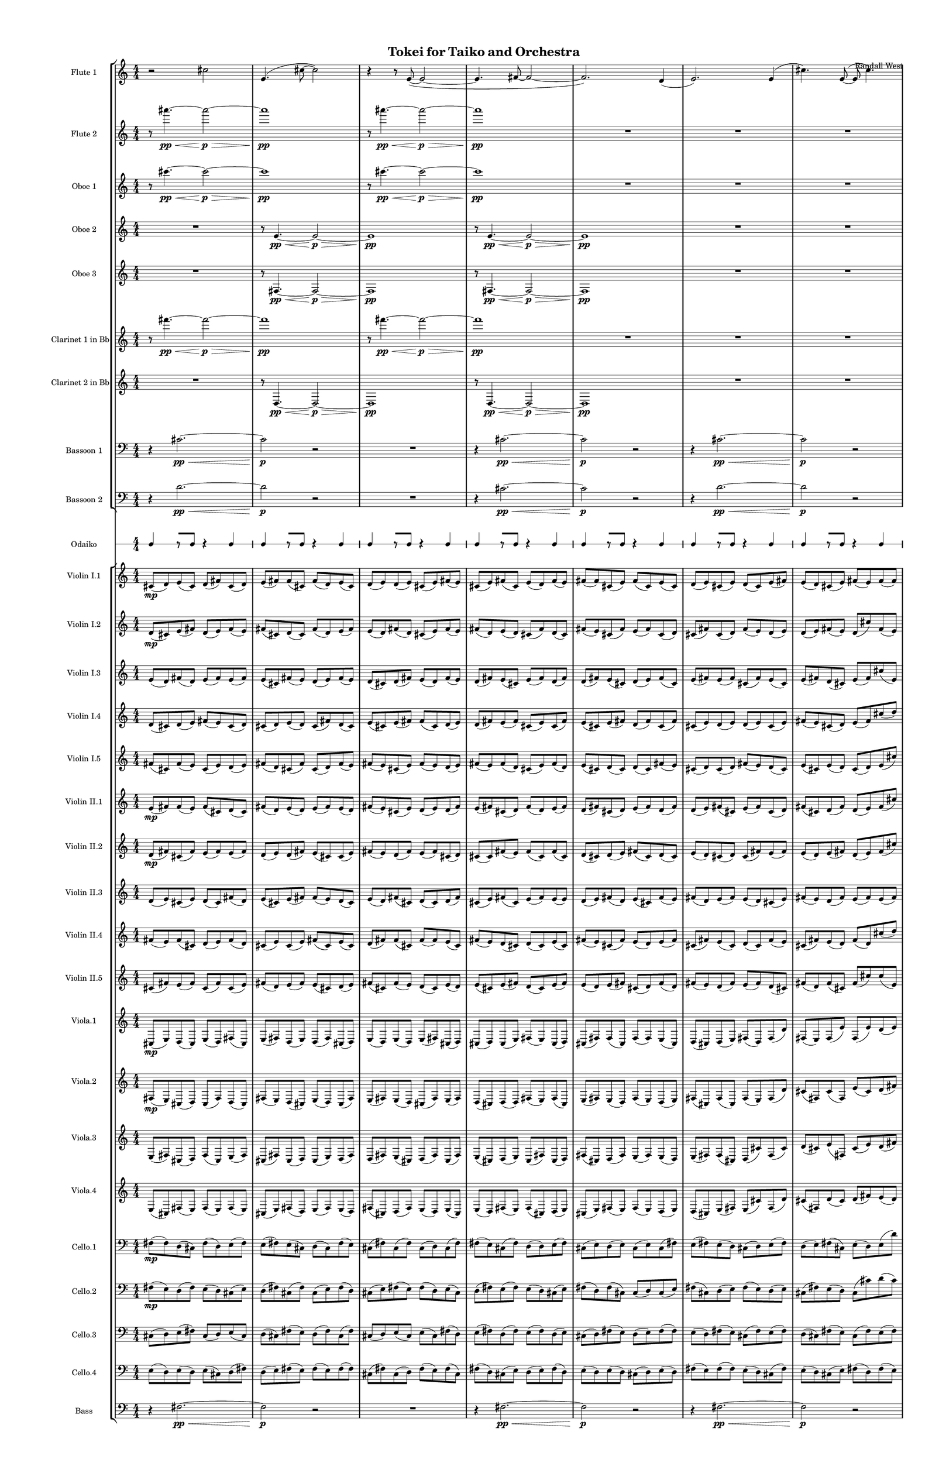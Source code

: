 % 2015-02-06 19:35

\version "2.18.2"
\language "english"

#(set-global-staff-size 12)

\header {
	composer = \markup { Randall West }
	title = \markup { Tokei for Taiko and Orchestra }
}

\layout {
	\context {
		\Staff \RemoveEmptyStaves
		\override VerticalAxisGroup #'remove-first = ##t
	}
	\context {
		\RhythmicStaff \RemoveEmptyStaves
		\override VerticalAxisGroup #'remove-first = ##t
	}
}

\paper {
	bottom-margin = 0.5\in
	left-margin = 0.75\in
	paper-height = 17\in
	paper-width = 11\in
	right-margin = 0.5\in
	system-separator-markup = \slashSeparator
	system-system-spacing = #'((basic-distance . 0) (minimum-distance . 0) (padding . 20) (stretchability . 0))
	top-margin = 0.5\in
}

\score {
	\context Score = "kairos-material" \with {
		\override StaffGrouper #'staff-staff-spacing = #'((basic-distance . 0) (minimum-distance . 0) (padding . 8) (stretchability . 0))
		\override StaffSymbol #'thickness = #0.5
		\override VerticalAxisGroup #'staff-staff-spacing = #'((basic-distance . 0) (minimum-distance . 0) (padding . 8) (stretchability . 0))
		markFormatter = #format-mark-box-numbers
	} <<
		\context StaffGroup = "winds" <<
			\context Staff = "flute1" {
				\set Staff.instrumentName = \markup { Flute 1 }
				\set Staff.shortInstrumentName = \markup { Fl.1 }
				\context Staff {#(set-accidental-style 'modern)}
				\numericTimeSignature
				r2
				cs''2
				e'4. (
				cs''8 ~
				cs''2 )
				r4
				r8
				e'8 ~ (
				e'2 ~
				e'4.
				fs'8 ~
				fs'2 ~
				fs'2. )
				d'4 (
				e'2. )
				e'4 (
				cs''4. )
				e'8 ~ (
				e'8
				cs''4. )
				fs'4 (
				cs''8
				d''8
				e'4 )
				e'4
				\context Staff {#(set-accidental-style 'modern)}
				R1
				R1
				R1
				R1
				R1
				R1
				R1
				R1
				\context Staff {#(set-accidental-style 'modern)}
				R1
				R1
				R1
				R1
				R1
				R1
				R1
				R1
			}
			\context Staff = "flute2" {
				\set Staff.instrumentName = \markup { Flute 2 }
				\set Staff.shortInstrumentName = \markup { Fl.2 }
				\context Staff {#(set-accidental-style 'modern)}
				\numericTimeSignature
				r8
				as'''4. \pp ~ \<
				as'''2 \p ~ \>
				as'''1 \pp
				r8
				as'''4. \pp ~ \<
				as'''2 \p ~ \>
				as'''1 \pp
				R1
				R1
				R1
				R1
				\context Staff {#(set-accidental-style 'modern)}
				R1
				R1
				R1
				R1
				R1
				R1
				R1
				R1
				\context Staff {#(set-accidental-style 'modern)}
				R1
				R1
				R1
				R1
				R1
				R1
				R1
				R1
			}
			\context Staff = "oboe1" {
				\set Staff.instrumentName = \markup { Oboe 1 }
				\set Staff.shortInstrumentName = \markup { Ob.1 }
				\context Staff {#(set-accidental-style 'modern)}
				\numericTimeSignature
				r8
				cs'''4. \pp ~ \<
				cs'''2 \p ~ \>
				cs'''1 \pp
				r8
				cs'''4. \pp ~ \<
				cs'''2 \p ~ \>
				cs'''1 \pp
				R1
				R1
				R1
				R1
				\context Staff {#(set-accidental-style 'modern)}
				R1
				R1
				R1
				R1
				R1
				R1
				R1
				R1
				\context Staff {#(set-accidental-style 'modern)}
				R1
				R1
				R1
				R1
				R1
				R1
				R1
				R1
			}
			\context Staff = "oboe2" {
				\set Staff.instrumentName = \markup { Oboe 2 }
				\set Staff.shortInstrumentName = \markup { Ob.2 }
				\context Staff {#(set-accidental-style 'modern)}
				\numericTimeSignature
				R1
				r8
				e'4. \pp ~ \<
				e'2 \p ~ \>
				e'1 \pp
				r8
				e'4. \pp ~ \<
				e'2 \p ~ \>
				e'1 \pp
				R1
				R1
				R1
				\context Staff {#(set-accidental-style 'modern)}
				R1
				R1
				R1
				R1
				R1
				R1
				R1
				R1
				\context Staff {#(set-accidental-style 'modern)}
				R1
				R1
				R1
				R1
				R1
				R1
				R1
				R1
			}
			\context Staff = "oboe3" {
				\set Staff.instrumentName = \markup { Oboe 3 }
				\set Staff.shortInstrumentName = \markup { Ob.3 }
				\context Staff {#(set-accidental-style 'modern)}
				\numericTimeSignature
				R1
				r8
				fs4. \pp ~ \<
				fs2 \p ~ \>
				fs1 \pp
				r8
				fs4. \pp ~ \<
				fs2 \p ~ \>
				fs1 \pp
				R1
				R1
				R1
				\context Staff {#(set-accidental-style 'modern)}
				R1
				R1
				R1
				R1
				R1
				R1
				R1
				R1
				\context Staff {#(set-accidental-style 'modern)}
				R1
				R1
				R1
				R1
				R1
				R1
				R1
				R1
			}
			\context Staff = "clarinet1" {
				\set Staff.instrumentName = \markup { Clarinet 1 in Bb }
				\set Staff.shortInstrumentName = \markup { Cl.1 }
				\context Staff {#(set-accidental-style 'modern)}
				\numericTimeSignature
				r8
				fs'''4. \pp ~ \<
				fs'''2 \p ~ \>
				fs'''1 \pp
				r8
				fs'''4. \pp ~ \<
				fs'''2 \p ~ \>
				fs'''1 \pp
				R1
				R1
				R1
				R1
				\context Staff {#(set-accidental-style 'modern)}
				R1
				R1
				R1
				R1
				R1
				R1
				R1
				R1
				\context Staff {#(set-accidental-style 'modern)}
				R1
				R1
				R1
				R1
				R1
				R1
				R1
				R1
			}
			\context Staff = "clarinet2" {
				\set Staff.instrumentName = \markup { Clarinet 2 in Bb }
				\set Staff.shortInstrumentName = \markup { Cl.2 }
				\context Staff {#(set-accidental-style 'modern)}
				\numericTimeSignature
				R1
				r8
				d4. \pp ~ \<
				d2 \p ~ \>
				d1 \pp
				r8
				d4. \pp ~ \<
				d2 \p ~ \>
				d1 \pp
				R1
				R1
				R1
				\context Staff {#(set-accidental-style 'modern)}
				R1
				R1
				R1
				R1
				R1
				R1
				R1
				R1
				\context Staff {#(set-accidental-style 'modern)}
				R1
				R1
				R1
				R1
				R1
				R1
				R1
				R1
			}
			\context Staff = "bassoon1" {
				\clef "bass"
				\set Staff.instrumentName = \markup { Bassoon 1 }
				\set Staff.shortInstrumentName = \markup { Bsn.1 }
				\context Staff {#(set-accidental-style 'modern)}
				\numericTimeSignature
				r4
				cs'2. \pp ~ \<
				cs'2 \p
				r2
				R1
				r4
				cs'2. \pp ~ \<
				cs'2 \p
				r2
				r4
				cs'2. \pp ~ \<
				cs'2 \p
				r2
				R1
				\context Staff {#(set-accidental-style 'modern)}
				R1
				R1
				R1
				R1
				R1
				R1
				R1
				R1
				\context Staff {#(set-accidental-style 'modern)}
				R1
				R1
				R1
				R1
				R1
				R1
				R1
				R1
			}
			\context Staff = "bassoon2" {
				\clef "bass"
				\set Staff.instrumentName = \markup { Bassoon 2 }
				\set Staff.shortInstrumentName = \markup { Bsn.2 }
				\context Staff {#(set-accidental-style 'modern)}
				\numericTimeSignature
				r4
				d'2. \pp ~ \<
				d'2 \p
				r2
				R1
				r4
				cs'2. \pp ~ \<
				cs'2 \p
				r2
				r4
				d'2. \pp ~ \<
				d'2 \p
				r2
				R1
				\context Staff {#(set-accidental-style 'modern)}
				R1
				R1
				R1
				R1
				R1
				R1
				R1
				R1
				\context Staff {#(set-accidental-style 'modern)}
				R1
				R1
				R1
				R1
				R1
				R1
				R1
				R1
			}
		>>
		\context StaffGroup = "brass" <<
			\context Staff = "horn1" {
				\set Staff.instrumentName = \markup { Horn in F 1 }
				\set Staff.shortInstrumentName = \markup { Hn.1 }
				\context Staff {#(set-accidental-style 'modern)}
				\numericTimeSignature
				R1
				R1
				R1
				R1
				R1
				R1
				R1
				R1
				\context Staff {#(set-accidental-style 'modern)}
				R1
				R1
				R1
				R1
				R1
				R1
				R1
				R1
				\context Staff {#(set-accidental-style 'modern)}
				R1
				R1
				R1
				R1
				R1
				R1
				R1
				R1
			}
			\context Staff = "horn2" {
				\set Staff.instrumentName = \markup { Horn in F 2 }
				\set Staff.shortInstrumentName = \markup { Hn.2 }
				\context Staff {#(set-accidental-style 'modern)}
				\numericTimeSignature
				R1
				R1
				R1
				R1
				R1
				R1
				R1
				R1
				\context Staff {#(set-accidental-style 'modern)}
				R1
				R1
				R1
				R1
				R1
				R1
				R1
				R1
				\context Staff {#(set-accidental-style 'modern)}
				R1
				R1
				R1
				R1
				R1
				R1
				R1
				R1
			}
			\context Staff = "horn3" {
				\set Staff.instrumentName = \markup { Horn in F 3 }
				\set Staff.shortInstrumentName = \markup { Hn.3 }
				\context Staff {#(set-accidental-style 'modern)}
				\numericTimeSignature
				R1
				R1
				R1
				R1
				R1
				R1
				R1
				R1
				\context Staff {#(set-accidental-style 'modern)}
				R1
				R1
				R1
				R1
				R1
				R1
				R1
				R1
				\context Staff {#(set-accidental-style 'modern)}
				R1
				R1
				R1
				R1
				R1
				R1
				R1
				R1
			}
			\context Staff = "horn4" {
				\set Staff.instrumentName = \markup { Horn in F 4 }
				\set Staff.shortInstrumentName = \markup { Hn.4 }
				\context Staff {#(set-accidental-style 'modern)}
				\numericTimeSignature
				R1
				R1
				R1
				R1
				R1
				R1
				R1
				R1
				\context Staff {#(set-accidental-style 'modern)}
				R1
				R1
				R1
				R1
				R1
				R1
				R1
				R1
				\context Staff {#(set-accidental-style 'modern)}
				R1
				R1
				R1
				R1
				R1
				R1
				R1
				R1
			}
			\context Staff = "trumpet1" {
				\set Staff.instrumentName = \markup { Trumpet in C 1 }
				\set Staff.shortInstrumentName = \markup { Tpt.1 }
				\context Staff {#(set-accidental-style 'modern)}
				\numericTimeSignature
				R1
				R1
				R1
				R1
				R1
				R1
				R1
				R1
				\context Staff {#(set-accidental-style 'modern)}
				R1
				R1
				R1
				R1
				R1
				R1
				R1
				R1
				\context Staff {#(set-accidental-style 'modern)}
				R1
				R1
				R1
				R1
				R1
				R1
				R1
				R1
			}
			\context Staff = "trumpet2" {
				\set Staff.instrumentName = \markup { Trumpet in C 2 }
				\set Staff.shortInstrumentName = \markup { Tpt.2 }
				\context Staff {#(set-accidental-style 'modern)}
				\numericTimeSignature
				R1
				R1
				R1
				R1
				R1
				R1
				R1
				R1
				\context Staff {#(set-accidental-style 'modern)}
				R1
				R1
				R1
				R1
				R1
				R1
				R1
				R1
				\context Staff {#(set-accidental-style 'modern)}
				R1
				R1
				R1
				R1
				R1
				R1
				R1
				R1
			}
			\context Staff = "trombone1" {
				\clef "bass"
				\set Staff.instrumentName = \markup { Tenor Trombone 1 }
				\set Staff.shortInstrumentName = \markup { Tbn.1 }
				\context Staff {#(set-accidental-style 'modern)}
				\numericTimeSignature
				R1
				R1
				R1
				R1
				R1
				R1
				R1
				R1
				\context Staff {#(set-accidental-style 'modern)}
				R1
				R1
				R1
				R1
				R1
				R1
				R1
				R1
				\context Staff {#(set-accidental-style 'modern)}
				R1
				R1
				R1
				R1
				R1
				R1
				R1
				R1
			}
			\context Staff = "trombone2" {
				\clef "bass"
				\set Staff.instrumentName = \markup { Tenor Trombone 2 }
				\set Staff.shortInstrumentName = \markup { Tbn.2 }
				\context Staff {#(set-accidental-style 'modern)}
				\numericTimeSignature
				R1
				R1
				R1
				R1
				R1
				R1
				R1
				R1
				\context Staff {#(set-accidental-style 'modern)}
				R1
				R1
				R1
				R1
				R1
				R1
				R1
				R1
				\context Staff {#(set-accidental-style 'modern)}
				R1
				R1
				R1
				R1
				R1
				R1
				R1
				R1
			}
			\context Staff = "tuba" {
				\clef "bass"
				\set Staff.instrumentName = \markup { Tuba }
				\set Staff.shortInstrumentName = \markup { Tba }
				\context Staff {#(set-accidental-style 'modern)}
				\numericTimeSignature
				R1
				R1
				R1
				R1
				R1
				R1
				R1
				R1
				\context Staff {#(set-accidental-style 'modern)}
				R1
				R1
				R1
				R1
				R1
				R1
				R1
				R1
				\context Staff {#(set-accidental-style 'modern)}
				R1
				R1
				R1
				R1
				R1
				R1
				R1
				R1
			}
		>>
		\context StaffGroup = "perc" <<
			\context Staff = "crotales" {
				\set Staff.instrumentName = \markup { Crotales }
				\set Staff.shortInstrumentName = \markup { Cro. }
				\context Staff {#(set-accidental-style 'modern)}
				\numericTimeSignature
				R1
				R1
				R1
				R1
				R1
				R1
				R1
				R1
				\context Staff {#(set-accidental-style 'modern)}
				R1
				R1
				R1
				R1
				R1
				R1
				R1
				R1
				\context Staff {#(set-accidental-style 'modern)}
				R1
				R1
				R1
				R1
				R1
				R1
				R1
				R1
			}
			\context RhythmicStaff = "perc1" {
				\set Staff.instrumentName = \markup { Percussion 1 }
				\set Staff.shortInstrumentName = \markup { Perc.1 }
				\context Staff {#(set-accidental-style 'modern)}
				\numericTimeSignature
				R1
				R1
				R1
				R1
				R1
				R1
				R1
				R1
				\context Staff {#(set-accidental-style 'modern)}
				R1
				R1
				R1
				R1
				R1
				R1
				R1
				R1
				\context Staff {#(set-accidental-style 'modern)}
				R1
				R1
				R1
				R1
				R1
				R1
				R1
				R1
			}
			\context RhythmicStaff = "perc2" {
				\set Staff.instrumentName = \markup { Percussion 2 }
				\set Staff.shortInstrumentName = \markup { Perc.2 }
				\context Staff {#(set-accidental-style 'modern)}
				\numericTimeSignature
				R1
				R1
				R1
				R1
				R1
				R1
				R1
				R1
				\context Staff {#(set-accidental-style 'modern)}
				R1
				R1
				R1
				R1
				R1
				R1
				R1
				R1
				\context Staff {#(set-accidental-style 'modern)}
				R1
				R1
				R1
				R1
				R1
				R1
				R1
				R1
			}
			\context Staff = "timpani" {
				\clef "bass"
				\set Staff.instrumentName = \markup { Timpani }
				\set Staff.shortInstrumentName = \markup { Timp }
				\context Staff {#(set-accidental-style 'modern)}
				\numericTimeSignature
				R1
				R1
				R1
				R1
				R1
				R1
				R1
				R1
				\context Staff {#(set-accidental-style 'modern)}
				R1
				R1
				R1
				R1
				R1
				R1
				R1
				R1
				\context Staff {#(set-accidental-style 'modern)}
				R1
				R1
				R1
				R1
				R1
				R1
				R1
				R1
			}
		>>
		\context StaffGroup = "taiko" <<
			\context RhythmicStaff = "odaiko" {
				\set Staff.instrumentName = \markup { Odaiko }
				\set Staff.shortInstrumentName = \markup { O.d. }
				\context Staff {#(set-accidental-style 'modern)}
				\numericTimeSignature
				\textLengthOn
				\dynamicUp
				c4
				r8 [
				c8 ]
				r4
				c4
				c4
				r8 [
				c8 ]
				r4
				c4
				c4
				r8 [
				c8 ]
				r4
				c4
				c4
				r8 [
				c8 ]
				r4
				c4
				c4
				r8 [
				c8 ]
				r4
				c4
				c4
				r8 [
				c8 ]
				r4
				c4
				c4
				r8 [
				c8 ]
				r4
				c4
				c4
				r8 [
				c8 ]
				r4
				c4
				\context Staff {#(set-accidental-style 'modern)}
				c4
				r8 [
				c8 ]
				r4
				c4
				c4
				r8 [
				c8 ]
				r4
				c4
				c4
				r8 [
				c8 ]
				r4
				c4
				c4
				r8 [
				c8 ]
				r4
				c4
				c4
				r8 [
				c8 ]
				r4
				c4
				c4
				r8 [
				c8 ]
				r4
				c4
				c4
				r8 [
				c8 ]
				r4
				c4
				c4
				r8 [
				c8 ]
				r4
				c4
				\context Staff {#(set-accidental-style 'modern)}
				c4
				r8 [
				c8 ]
				r4
				c4
				c4
				r8 [
				c8 ]
				r4
				c4
				c4
				r8 [
				c8 ]
				r4
				c4
				c4
				r8 [
				c8 ]
				r4
				c4
				c4
				r8 [
				c8 ]
				r4
				c4
				c4
				r8 [
				c8 ]
				r4
				c4
				c4
				r8 [
				c8 ]
				r4
				c4
				c4
				r8 [
				c8 ]
				r4
				c4
			}
			\context RhythmicStaff = "taiko1" {
				\set Staff.instrumentName = \markup { Taiko 1 }
				\set Staff.shortInstrumentName = \markup { T.1 }
				\context Staff {#(set-accidental-style 'modern)}
				\numericTimeSignature
				\textLengthOn
				\dynamicUp
				R1
				R1
				R1
				R1
				R1
				R1
				R1
				R1
				\context Staff {#(set-accidental-style 'modern)}
				c4 _ \markup { don }
				c8 [ _ \markup { do }
				c8 ] _ \markup { ko }
				c4
				c8
				c8 _ \markup { ko }
				c4
				c8
				c8 _ \markup { ko }
				c4
				c8
				c8 _ \markup { ko }
				c4
				c8
				c8 _ \markup { ko }
				c4
				c8
				c8 _ \markup { ko }
				c4
				c8
				c8 _ \markup { ko }
				c4
				c8
				c8 _ \markup { ko }
				c4 _ \markup { don }
				c8 [ _ \markup { do }
				c8 ] _ \markup { ko }
				c4
				c8
				c8 _ \markup { ko }
				c4
				c8
				c8 _ \markup { ko }
				c4
				c8
				c8 _ \markup { ko }
				c4
				c8
				c8 _ \markup { ko }
				c4
				c8
				c8 _ \markup { ko }
				c4
				c8
				c8 _ \markup { ko }
				c4
				c8
				c8 _ \markup { ko }
				\context Staff {#(set-accidental-style 'modern)}
				r4 _ \markup { tsu }
				c4 _ \markup { don }
				r4 _ \markup { tsu }
				c4 _ \markup { don }
				r4 _ \markup { tsu }
				c8 [ _ \markup { do }
				c8 ] _ \markup { don }
				r8 [
				c8 ] _ \markup { do }
				c4 _ \markup { don }
				c4 _ \markup { don }
				c8 _ \markup { do }
				c8 _ \markup { ko }
				r4 _ \markup { tsu }
				c8 _ \markup { do }
				c8 _ \markup { ko }
				r4 _ \markup { tsu }
				c8 [ _ \markup { do }
				c8 ] _ \markup { don }
				r8 [
				c8 ] _ \markup { do }
				c4 _ \markup { don }
				r4 _ \markup { tsu }
				c4 _ \markup { don }
				r4 _ \markup { tsu }
				c4 _ \markup { don }
				r4 _ \markup { tsu }
				c8 [ _ \markup { do }
				c8 ] _ \markup { don }
				r8 [
				c8 ] _ \markup { do }
				c4 _ \markup { don }
				c4 _ \markup { don }
				c8 _ \markup { do }
				c8 _ \markup { ko }
				r4 _ \markup { tsu }
				c8 _ \markup { do }
				c8 _ \markup { ko }
				r4 _ \markup { tsu }
				c8 [ _ \markup { do }
				c8 ] _ \markup { don }
				r8 [
				c8 ] _ \markup { do }
				c4 _ \markup { don }
			}
			\context RhythmicStaff = "taiko2" {
				\set Staff.instrumentName = \markup { Taiko 2 }
				\set Staff.shortInstrumentName = \markup { T.2. }
				\context Staff {#(set-accidental-style 'modern)}
				\numericTimeSignature
				\textLengthOn
				\dynamicUp
				R1
				R1
				R1
				R1
				R1
				R1
				R1
				R1
				\context Staff {#(set-accidental-style 'modern)}
				R1
				R1
				R1
				R1
				c4 _ \markup { don }
				c8 [ _ \markup { do }
				c8 ] _ \markup { ko }
				c4
				c8
				c8 _ \markup { ko }
				c4
				c8
				c8 _ \markup { ko }
				c4
				c8
				c8 _ \markup { ko }
				c4
				c8
				c8 _ \markup { ko }
				c4
				c8
				c8 _ \markup { ko }
				c4
				c8
				c8 _ \markup { ko }
				c4
				c8
				c8 _ \markup { ko }
				\context Staff {#(set-accidental-style 'modern)}
				c4 _ \markup { don }
				c8 [ _ \markup { do }
				c8 ] _ \markup { ko }
				c4
				c8
				c8 _ \markup { ko }
				c4
				c8
				c8 _ \markup { ko }
				c4
				c8
				c8 _ \markup { ko }
				c4
				c8
				c8 _ \markup { ko }
				c4
				c8
				c8 _ \markup { ko }
				c4
				c8
				c8 _ \markup { ko }
				c4
				c8
				c8 _ \markup { ko }
				r4 _ \markup { tsu }
				c4 _ \markup { don }
				r4 _ \markup { tsu }
				c4 _ \markup { don }
				r4 _ \markup { tsu }
				c8 [ _ \markup { do }
				c8 ] _ \markup { don }
				r8 [
				c8 ] _ \markup { do }
				c4 _ \markup { don }
				c4 _ \markup { don }
				c8 _ \markup { do }
				c8 _ \markup { ko }
				r4 _ \markup { tsu }
				c8 _ \markup { do }
				c8 _ \markup { ko }
				r4 _ \markup { tsu }
				c8 [ _ \markup { do }
				c8 ] _ \markup { don }
				r8 [
				c8 ] _ \markup { do }
				c4 _ \markup { don }
			}
		>>
		\context StaffGroup = "strings" <<
			\context Staff = "violinI" {
				\set Staff.instrumentName = \markup { Violin I }
				\set Staff.shortInstrumentName = \markup { Vln.I }
				\numericTimeSignature
				<<
					\context Staff = "violinI_1" {
						\set Staff.instrumentName = \markup { Violin I }
						\set Staff.shortInstrumentName = \markup { Vln.I }
						\context Staff {#(set-accidental-style 'modern)}
						\set Staff.instrumentName = \markup { Violin I.1 }
						\set Staff.shortInstrumentName = \markup { vln.I.1 }
						\set Staff.alignAboveContext = #"violinI"
						\numericTimeSignature
						cs'8 \mp (
						d'8 )
						e'8 (
						cs'8 )
						d'8 (
						fs'8 )
						cs'8 (
						d'8 )
						e'8 (
						fs'8 )
						fs'8 (
						cs'8 )
						fs'8 (
						d'8 )
						e'8 (
						cs'8 )
						d'8 (
						e'8 )
						d'8 (
						e'8 )
						cs'8 (
						e'8 )
						fs'8 (
						e'8 )
						cs'8 (
						e'8 )
						fs'8 (
						cs'8 )
						e'8 (
						d'8 )
						fs'8 (
						e'8 )
						fs'8 (
						fs'8 )
						cs'8 (
						e'8 )
						fs'8 (
						cs'8 )
						e'8 (
						cs'8 )
						d'8 (
						e'8 )
						cs'8 (
						e'8 )
						d'8 (
						cs'8 )
						e'8 (
						fs'8 )
						e'8 (
						d'8 )
						cs'8 (
						e'8 )
						fs'8 (
						e'8 )
						fs'8 (
						fs'8 )
						e''8 (
						d''8 )
						e''8 (
						cs''8 )
						e''8 (
						fs''8 )
						e''8 (
						fs''8 )
					}
					\context Staff = "violinI_2" {
						\set Staff.instrumentName = \markup { Violin I }
						\set Staff.shortInstrumentName = \markup { Vln.I }
						\context Staff {#(set-accidental-style 'modern)}
						\set Staff.instrumentName = \markup { Violin I.2 }
						\set Staff.shortInstrumentName = \markup { vln.I.2 }
						\set Staff.alignAboveContext = #"violinI"
						\numericTimeSignature
						d'8 \mp (
						cs'8 )
						e'8 (
						fs'8 )
						d'8 (
						e'8 )
						fs'8 (
						e'8 )
						fs'8 (
						cs'8 )
						d'8 (
						cs'8 )
						fs'8 (
						d'8 )
						e'8 (
						fs'8 )
						e'8 (
						d'8 )
						fs'8 (
						d'8 )
						cs'8 (
						e'8 )
						fs'8 (
						e'8 )
						fs'8 (
						d'8 )
						e'8 (
						d'8 )
						cs'8 (
						fs'8 )
						d'8 (
						cs'8 )
						fs'8 (
						e'8 )
						cs'8 (
						fs'8 )
						e'8 (
						fs'8 )
						cs'8 (
						d'8 )
						cs'8 (
						fs'8 )
						cs'8 (
						d'8 )
						fs'8 (
						e'8 )
						d'8 (
						e'8 )
						d'8 (
						e'8 )
						fs'8 (
						e'8 )
						d'8 (
						cs''8 )
						fs'8 (
						e'8 )
						d''8 (
						cs''8 )
						d''8 (
						fs''8 )
						d''8 (
						e''8 )
						fs''8 (
						cs''8 )
					}
					\context Staff = "violinI_3" {
						\set Staff.instrumentName = \markup { Violin I }
						\set Staff.shortInstrumentName = \markup { Vln.I }
						\context Staff {#(set-accidental-style 'modern)}
						\set Staff.instrumentName = \markup { Violin I.3 }
						\set Staff.shortInstrumentName = \markup { vln.I.3 }
						\set Staff.alignAboveContext = #"violinI"
						\numericTimeSignature
						e'8 (
						d'8 )
						fs'8 (
						d'8 )
						e'8 (
						fs'8 )
						e'8 (
						fs'8 )
						e'8 (
						cs'8 )
						fs'8 (
						e'8 )
						d'8 (
						e'8 )
						fs'8 (
						e'8 )
						d'8 (
						cs'8 )
						d'8 (
						fs'8 )
						e'8 (
						d'8 )
						fs'8 (
						e'8 )
						d'8 (
						fs'8 )
						e'8 (
						cs'8 )
						e'8 (
						fs'8 )
						d'8 (
						fs'8 )
						d'8 (
						fs'8 )
						e'8 (
						cs'8 )
						d'8 (
						e'8 )
						fs'8 (
						cs'8 )
						e'8 (
						fs'8 )
						e'8 (
						fs'8 )
						cs'8 (
						fs'8 )
						e'8 (
						cs'8 )
						e'8 (
						fs'8 )
						d'8 (
						cs'8 )
						e'8 (
						fs'8 )
						cs''8 (
						e'8 )
						fs'8 (
						fs'8 )
						e''8 (
						cs''8 )
						d''8 (
						fs''8 )
						cs''8 (
						e''8 )
					}
					\context Staff = "violinI_4" {
						\set Staff.instrumentName = \markup { Violin I }
						\set Staff.shortInstrumentName = \markup { Vln.I }
						\context Staff {#(set-accidental-style 'modern)}
						\set Staff.instrumentName = \markup { Violin I.4 }
						\set Staff.shortInstrumentName = \markup { vln.I.4 }
						\set Staff.alignAboveContext = #"violinI"
						\numericTimeSignature
						d'8 (
						cs'8 )
						d'8 (
						e'8 )
						fs'8 (
						e'8 )
						cs'8 (
						d'8 )
						cs'8 (
						d'8 )
						e'8 (
						d'8 )
						cs'8 (
						fs'8 )
						d'8 (
						cs'8 )
						e'8 (
						cs'8 )
						e'8 (
						fs'8 )
						fs'8 (
						cs'8 )
						d'8 (
						e'8 )
						d'8 (
						fs'8 )
						e'8 (
						fs'8 )
						cs'8 (
						e'8 )
						cs'8 (
						fs'8 )
						e'8 (
						cs'8 )
						e'8 (
						fs'8 )
						d'8 (
						fs'8 )
						cs'8 (
						fs'8 )
						cs'8 (
						e'8 )
						d'8 (
						e'8 )
						d'8 (
						e'8 )
						cs'8 (
						e'8 )
						fs'8 (
						e'8 )
						cs'8 (
						d'8 )
						e'8 (
						fs'8 )
						cs''8 (
						d''8 )
						e''8 (
						d''8 )
						e''8 (
						fs''8 )
						cs''8 (
						d''8 )
						cs''8 (
						fs''8 )
					}
					{
						\context Staff {#(set-accidental-style 'modern)}
						\set Staff.instrumentName = \markup { Violin I.5 }
						\set Staff.shortInstrumentName = \markup { vln.I.5 }
						fs'8 (
						cs'8 )
						fs'8 (
						e'8 )
						cs'8 (
						e'8 )
						d'8 (
						e'8 )
						fs'8 (
						d'8 )
						cs'8 (
						fs'8 )
						cs'8 (
						d'8 )
						fs'8 (
						e'8 )
						fs'8 (
						e'8 )
						cs'8 (
						e'8 )
						fs'8 (
						e'8 )
						d'8 (
						e'8 )
						fs'8 (
						e'8 )
						fs'8 (
						d'8 )
						cs'8 (
						e'8 )
						fs'8 (
						d'8 )
						e'8 (
						cs'8 )
						d'8 (
						cs'8 )
						d'8 (
						cs'8 )
						fs'8 (
						e'8 )
						cs'8 (
						d'8 )
						cs'8 (
						d'8 )
						fs'8 (
						e'8 )
						d'8 (
						cs'8 )
						e'8 (
						cs'8 )
						e'8 (
						d'8 )
						cs'8 (
						d'8 )
						e'8 (
						cs''8 )
						fs'8 (
						cs''8 )
						d''8 (
						cs''8 )
						e''8 (
						d''8 )
						fs''8 (
						d''8 )
						\set Staff.instrumentName = \markup { Violin I }
						\set Staff.shortInstrumentName = \markup { vln.I }
						\context Staff {#(set-accidental-style 'modern)}
						cs'1
							^ \markup {
								\italic
									{
										"tutti Violin I"
									}
								}
						cs'8 (
						d'4. ~
						d'2 )
						r4
						r8
						cs'8 ~ (
						cs'4
						e'4
						d'2. )
						cs'4 (
						e'4.
						d'8 ~
						d'4
						fs'4
						cs'2. )
						cs'8 (
						d'8 ~
						d'4. )
						cs'8 (
						fs'4
						e'4 )
						fs'2.
						cs'8 (
						d'8 )
					}
				>>
				\context Staff {#(set-accidental-style 'modern)}
				R1
				R1
				R1
				R1
				R1
				R1
				R1
				R1
			}
			\context Staff = "violinII" {
				\set Staff.instrumentName = \markup { Violin II }
				\set Staff.shortInstrumentName = \markup { Vln.II }
				\numericTimeSignature
				<<
					\context Staff = "violinII_1" {
						\set Staff.instrumentName = \markup { Violin II }
						\set Staff.shortInstrumentName = \markup { Vln.II }
						\context Staff {#(set-accidental-style 'modern)}
						\set Staff.instrumentName = \markup { Violin II.1 }
						\set Staff.shortInstrumentName = \markup { vln.II.1 }
						\set Staff.alignAboveContext = #"violinII"
						\numericTimeSignature
						e'8 \mp (
						fs'8 )
						fs'8 (
						e'8 )
						fs'8 (
						cs'8 )
						d'8 (
						cs'8 )
						fs'8 (
						d'8 )
						e'8 (
						d'8 )
						e'8 (
						fs'8 )
						e'8 (
						d'8 )
						fs'8 (
						e'8 )
						cs'8 (
						e'8 )
						d'8 (
						e'8 )
						d'8 (
						fs'8 )
						e'8 (
						fs'8 )
						cs'8 (
						d'8 )
						fs'8 (
						d'8 )
						e'8 (
						fs'8 )
						d'8 (
						fs'8 )
						cs'8 (
						d'8 )
						e'8 (
						fs'8 )
						d'8 (
						fs'8 )
						d'8 (
						e'8 )
						fs'8 (
						cs'8 )
						e'8 (
						fs'8 )
						cs'8 (
						d'8 )
						fs'8 (
						cs'8 )
						d'8 (
						fs'8 )
						d'8 (
						e'8 )
						fs'8 (
						cs''8 )
						e''8 (
						cs''8 )
						d''8 (
						e''8 )
						fs''8 (
						e''8 )
						cs''8 (
						d''8 )
					}
					\context Staff = "violinII_2" {
						\set Staff.instrumentName = \markup { Violin II }
						\set Staff.shortInstrumentName = \markup { Vln.II }
						\context Staff {#(set-accidental-style 'modern)}
						\set Staff.instrumentName = \markup { Violin II.2 }
						\set Staff.shortInstrumentName = \markup { vln.II.2 }
						\set Staff.alignAboveContext = #"violinII"
						\numericTimeSignature
						d'8 \mp (
						fs'8 )
						cs'8 (
						fs'8 )
						e'8 (
						fs'8 )
						e'8 (
						fs'8 )
						d'8 (
						e'8 )
						d'8 (
						fs'8 )
						e'8 (
						cs'8 )
						cs'8 (
						e'8 )
						fs'8 (
						e'8 )
						d'8 (
						fs'8 )
						e'8 (
						fs'8 )
						cs'8 (
						d'8 )
						cs'8 (
						cs'8 )
						fs'8 (
						e'8 )
						fs'8 (
						cs'8 )
						fs'8 (
						cs'8 )
						d'8 (
						cs'8 )
						d'8 (
						e'8 )
						fs'8 (
						cs'8 )
						d'8 (
						cs'8 )
						e'8 (
						d'8 )
						cs'8 (
						d'8 )
						cs'8 (
						fs'8 )
						e'8 (
						fs'8 )
						e'8 (
						d'8 )
						e'8 (
						fs'8 )
						d'8 (
						e'8 )
						fs'8 (
						cs''8 )
						d''8 (
						e''8 )
						fs''8 (
						e''8 )
						fs''8 (
						cs''8 )
						e''8 (
						fs''8 )
					}
					\context Staff = "violinII_3" {
						\set Staff.instrumentName = \markup { Violin II }
						\set Staff.shortInstrumentName = \markup { Vln.II }
						\context Staff {#(set-accidental-style 'modern)}
						\set Staff.instrumentName = \markup { Violin II.3 }
						\set Staff.shortInstrumentName = \markup { vln.II.3 }
						\set Staff.alignAboveContext = #"violinII"
						\numericTimeSignature
						d'8 (
						e'8 )
						cs'8 (
						e'8 )
						d'8 (
						cs'8 )
						fs'8 (
						d'8 )
						e'8 (
						cs'8 )
						e'8 (
						fs'8 )
						fs'8 (
						e'8 )
						d'8 (
						cs'8 )
						e'8 (
						d'8 )
						fs'8 (
						cs'8 )
						d'8 (
						cs'8 )
						d'8 (
						fs'8 )
						cs'8 (
						e'8 )
						fs'8 (
						cs'8 )
						e'8 (
						fs'8 )
						e'8 (
						e'8 )
						d'8 (
						e'8 )
						fs'8 (
						d'8 )
						e'8 (
						cs'8 )
						fs'8 (
						e'8 )
						fs'8 (
						d'8 )
						e'8 (
						fs'8 )
						e'8 (
						d'8 )
						cs'8 (
						e'8 )
						fs'8 (
						e'8 )
						d'8 (
						fs'8 )
						e'8 (
						fs'8 )
						e'8 (
						fs'8 )
						d''8 (
						e''8 )
						fs''8 (
						e''8 )
						d''8 (
						cs''8 )
						d''8 (
						cs''8 )
					}
					\context Staff = "violinII_4" {
						\set Staff.instrumentName = \markup { Violin II }
						\set Staff.shortInstrumentName = \markup { Vln.II }
						\context Staff {#(set-accidental-style 'modern)}
						\set Staff.instrumentName = \markup { Violin II.4 }
						\set Staff.shortInstrumentName = \markup { vln.II.4 }
						\set Staff.alignAboveContext = #"violinII"
						\numericTimeSignature
						fs'8 (
						e'8 )
						fs'8 (
						cs'8 )
						d'8 (
						e'8 )
						fs'8 (
						d'8 )
						cs'8 (
						e'8 )
						cs'8 (
						e'8 )
						fs'8 (
						cs'8 )
						e'8 (
						cs'8 )
						d'8 (
						fs'8 )
						fs'8 (
						cs'8 )
						fs'8 (
						fs'8 )
						e'8 (
						cs'8 )
						fs'8 (
						e'8 )
						d'8 (
						cs'8 )
						d'8 (
						cs'8 )
						e'8 (
						cs'8 )
						fs'8 (
						e'8 )
						cs'8 (
						fs'8 )
						e'8 (
						d'8 )
						e'8 (
						fs'8 )
						cs'8 (
						fs'8 )
						e'8 (
						cs'8 )
						d'8 (
						cs'8 )
						fs'8 (
						e'8 )
						cs'8 (
						fs'8 )
						e'8 (
						d'8 )
						fs'8 (
						d'8 )
						cs''8 (
						d''8 )
						cs''8 (
						fs'8 )
						e''8 (
						fs''8 )
						cs''8 (
						fs''8 )
						cs''8 (
						fs''8 )
					}
					{
						\context Staff {#(set-accidental-style 'modern)}
						\set Staff.instrumentName = \markup { Violin II.5 }
						\set Staff.shortInstrumentName = \markup { vln.II.5 }
						cs'8 (
						fs'8 )
						e'8 (
						fs'8 )
						cs'8 (
						fs'8 )
						cs'8 (
						e'8 )
						fs'8 (
						d'8 )
						e'8 (
						fs'8 )
						e'8 (
						cs'8 )
						d'8 (
						e'8 )
						fs'8 (
						cs'8 )
						fs'8 (
						e'8 )
						d'8 (
						cs'8 )
						e'8 (
						d'8 )
						e'8 (
						cs'8 )
						e'8 (
						fs'8 )
						d'8 (
						cs'8 )
						e'8 (
						fs'8 )
						e'8 (
						d'8 )
						e'8 (
						fs'8 )
						cs'8 (
						d'8 )
						fs'8 (
						d'8 )
						fs'8 (
						e'8 )
						d'8 (
						fs'8 )
						e'8 (
						fs'8 )
						d'8 (
						cs'8 )
						fs'8 (
						d'8 )
						fs'8 (
						cs'8 )
						fs'8 (
						cs''8 )
						cs''8 (
						e'8 )
						fs'8 (
						d''8 )
						cs''8 (
						e''8 )
						cs''8 (
						e''8 )
						fs''8 (
						d''8 )
						\set Staff.instrumentName = \markup { Violin II }
						\set Staff.shortInstrumentName = \markup { vln.II }
						\context Staff {#(set-accidental-style 'modern)}
						cs'1
							^ \markup {
								\italic
									{
										"tutti Violin II"
									}
								}
						cs'8 (
						d'4. ~
						d'2 )
						r4
						r8
						cs'8 ~ (
						cs'4
						e'4
						d'2. )
						cs'4 (
						e'4.
						d'8 ~
						d'4
						fs'4
						cs'2. )
						cs'8 (
						d'8 ~
						d'4. )
						cs'8 (
						fs'4
						e'4 )
						fs'2.
						cs'8 (
						d'8 )
					}
				>>
				\context Staff {#(set-accidental-style 'modern)}
				R1
				R1
				R1
				R1
				R1
				R1
				R1
				R1
			}
			\context Staff = "viola" {
				\set Staff.instrumentName = \markup { Viola }
				\set Staff.shortInstrumentName = \markup { Vla }
				\numericTimeSignature
				<<
					\context Staff = "viola_1" {
						\set Staff.instrumentName = \markup { Viola }
						\set Staff.shortInstrumentName = \markup { Vla }
						\context Staff {#(set-accidental-style 'modern)}
						\set Staff.instrumentName = \markup { Viola.1 }
						\set Staff.shortInstrumentName = \markup { vla.1 }
						\set Staff.alignAboveContext = #"viola"
						\numericTimeSignature
						cs8 \mp (
						e8 )
						d8 (
						cs8 )
						e8 (
						d8 )
						fs8 (
						cs8 )
						e8 (
						fs8 )
						d8 (
						e8 )
						d8 (
						fs8 )
						cs8 (
						d8 )
						e8 (
						d8 )
						e8 (
						d8 )
						e8 (
						fs8 )
						cs8 (
						d8 )
						cs8 (
						d8 )
						cs8 (
						e8 )
						fs8 (
						e8 )
						cs8 (
						d8 )
						cs8 (
						fs8 )
						fs8 (
						cs8 )
						fs8 (
						fs8 )
						e8 (
						cs8 )
						d8 (
						cs8 )
						d8 (
						e8 )
						fs8 (
						d8 )
						fs8 (
						d'8 )
						fs8 (
						e8 )
						fs8 (
						e'8 )
						fs8 (
						e'8 )
						d'8 (
						e'8 )
						cs'8 (
						fs'8 )
						cs'8 (
						fs'8 )
						e'8 (
						d''8 )
						e'8 (
						cs''8 )
					}
					\context Staff = "viola_2" {
						\set Staff.instrumentName = \markup { Viola }
						\set Staff.shortInstrumentName = \markup { Vla }
						\context Staff {#(set-accidental-style 'modern)}
						\set Staff.instrumentName = \markup { Viola.2 }
						\set Staff.shortInstrumentName = \markup { vla.2 }
						\set Staff.alignAboveContext = #"viola"
						\numericTimeSignature
						fs8 \mp (
						e8 )
						cs8 (
						d8 )
						cs8 (
						fs8 )
						d8 (
						cs8 )
						fs8 (
						e8 )
						d8 (
						cs8 )
						e8 (
						d8 )
						cs8 (
						fs8 )
						e8 (
						fs8 )
						e8 (
						d8 )
						cs8 (
						fs8 )
						e8 (
						fs8 )
						d8 (
						cs8 )
						d8 (
						d8 )
						fs8 (
						e8 )
						fs8 (
						cs8 )
						e8 (
						fs8 )
						e8 (
						d8 )
						fs8 (
						e8 )
						d8 (
						e8 )
						fs8 (
						cs8 )
						fs8 (
						cs8 )
						fs8 (
						e8 )
						fs8 (
						d'8 )
						cs'8 (
						fs8 )
						cs'8 (
						fs8 )
						e'8 (
						cs'8 )
						d'8 (
						fs'8 )
						e'8 (
						cs'8 )
						e'8 (
						cs'8 )
						fs'8 (
						cs''8 )
						d''8 (
						cs''8 )
					}
					\context Staff = "viola_3" {
						\set Staff.instrumentName = \markup { Viola }
						\set Staff.shortInstrumentName = \markup { Vla }
						\context Staff {#(set-accidental-style 'modern)}
						\set Staff.instrumentName = \markup { Viola.3 }
						\set Staff.shortInstrumentName = \markup { vla.3 }
						\set Staff.alignAboveContext = #"viola"
						\numericTimeSignature
						e8 (
						fs8 )
						cs8 (
						d8 )
						fs8 (
						cs8 )
						e8 (
						fs8 )
						cs8 (
						fs8 )
						cs8 (
						d8 )
						cs8 (
						e8 )
						d8 (
						fs8 )
						d8 (
						fs8 )
						e8 (
						cs8 )
						d8 (
						fs8 )
						cs8 (
						fs8 )
						e8 (
						cs8 )
						d8 (
						e8 )
						cs8 (
						fs8 )
						cs8 (
						d8 )
						fs8 (
						cs8 )
						d8 (
						fs8 )
						e8 (
						fs8 )
						e8 (
						d8 )
						e8 (
						fs8 )
						fs8 (
						cs8 )
						d8 (
						cs'8 )
						fs8 (
						cs'8 )
						d'8 (
						cs'8 )
						e'8 (
						fs8 )
						cs'8 (
						e'8 )
						d'8 (
						fs'8 )
						cs'8 (
						fs'8 )
						cs'8 (
						d'8 )
						e'8 (
						cs''8 )
						fs'8 (
						e''8 )
					}
					{
						\context Staff {#(set-accidental-style 'modern)}
						\set Staff.instrumentName = \markup { Viola.4 }
						\set Staff.shortInstrumentName = \markup { vla.4 }
						e8 (
						cs8 )
						fs8 (
						e8 )
						fs8 (
						e8 )
						fs8 (
						e8 )
						cs8 (
						e8 )
						fs8 (
						d8 )
						e8 (
						fs8 )
						e8 (
						d8 )
						fs8 (
						cs8 )
						d8 (
						fs8 )
						e8 (
						d8 )
						e8 (
						cs8 )
						e8 (
						d8 )
						fs8 (
						e8 )
						fs8 (
						cs8 )
						d8 (
						e8 )
						cs8 (
						e8 )
						fs8 (
						e8 )
						fs8 (
						e8 )
						d8 (
						e8 )
						d8 (
						cs8 )
						e8 (
						fs8 )
						e8 (
						cs'8 )
						fs8 (
						d'8 )
						cs'8 (
						fs8 )
						d'8 (
						cs'8 )
						d'8 (
						fs'8 )
						e'8 (
						d'8 )
						fs'8 (
						e'8 )
						fs'8 (
						d'8 )
						e'8 (
						fs'8 )
						e'8 (
						e''8 )
						\context Staff {#(set-accidental-style 'modern)}
						R1
						R1
						R1
						R1
						R1
						R1
						R1
						R1
					}
				>>
				\context Staff {#(set-accidental-style 'modern)}
				R1
				R1
				R1
				R1
				R1
				R1
				R1
				R1
			}
			\context Staff = "cello" {
				\clef "bass"
				\set Staff.instrumentName = \markup { Cello }
				\set Staff.shortInstrumentName = \markup { Vc. }
				\numericTimeSignature
				<<
					\context Staff = "cello_1" {
						\clef "bass"
						\set Staff.instrumentName = \markup { Cello }
						\set Staff.shortInstrumentName = \markup { Vc. }
						\context Staff {#(set-accidental-style 'modern)}
						\set Staff.instrumentName = \markup { Cello.1 }
						\set Staff.shortInstrumentName = \markup { vc.1 }
						\set Staff.alignAboveContext = #"cello"
						\numericTimeSignature
						fs8 \mp (
						fs8 )
						d8 (
						cs8 )
						fs8 (
						d8 )
						e8 (
						fs8 )
						e8 (
						fs8 )
						e8 (
						cs8 )
						d8 (
						cs8 )
						fs8 (
						e8 )
						cs8 (
						fs8 )
						cs8 (
						fs8 )
						cs8 (
						d8 )
						cs8 (
						fs8 )
						fs8 (
						e8 )
						cs8 (
						fs8 )
						d8 (
						d8 )
						e8 (
						fs8 )
						cs8 (
						e8 )
						d8 (
						e8 )
						cs8 (
						e8 )
						cs8 (
						fs8 )
						e8 (
						fs8 )
						e8 (
						d8 )
						cs8 (
						d8 )
						e8 (
						fs8 )
						d8 (
						e8 )
						fs8 (
						cs8 )
						e8 (
						d8 )
						e8 (
						d'8 )
						e'8 (
						fs8 )
						fs'8 (
						e'8 )
						d'8 (
						e'8 )
						fs'8 (
						e'8 )
					}
					\context Staff = "cello_2" {
						\clef "bass"
						\set Staff.instrumentName = \markup { Cello }
						\set Staff.shortInstrumentName = \markup { Vc. }
						\context Staff {#(set-accidental-style 'modern)}
						\set Staff.instrumentName = \markup { Cello.2 }
						\set Staff.shortInstrumentName = \markup { vc.2 }
						\set Staff.alignAboveContext = #"cello"
						\numericTimeSignature
						fs8 \mp (
						e8 )
						d8 (
						fs8 )
						e8 (
						d8 )
						cs8 (
						e8 )
						d8 (
						fs8 )
						cs8 (
						fs8 )
						cs8 (
						e8 )
						fs8 (
						d8 )
						cs8 (
						e8 )
						fs8 (
						e8 )
						fs8 (
						d8 )
						e8 (
						cs8 )
						d8 (
						fs8 )
						e8 (
						fs8 )
						e8 (
						d8 )
						cs8 (
						e8 )
						fs8 (
						d8 )
						fs8 (
						cs8 )
						cs8 (
						d8 )
						cs8 (
						e8 )
						fs8 (
						cs8 )
						d8 (
						e8 )
						fs8 (
						e8 )
						d8 (
						e8 )
						cs8 (
						fs8 )
						e8 (
						d8 )
						cs8 (
						cs'8 )
						d'8 (
						cs'8 )
						d'8 (
						e'8 )
						cs'8 (
						d'8 )
						fs'8 (
						fs'8 )
						d'8 (
						e'8 )
					}
					\context Staff = "cello_3" {
						\clef "bass"
						\set Staff.instrumentName = \markup { Cello }
						\set Staff.shortInstrumentName = \markup { Vc. }
						\context Staff {#(set-accidental-style 'modern)}
						\set Staff.instrumentName = \markup { Cello.3 }
						\set Staff.shortInstrumentName = \markup { vc.3 }
						\set Staff.alignAboveContext = #"cello"
						\numericTimeSignature
						cs8 (
						d8 )
						e8 (
						fs8 )
						cs8 (
						d8 )
						e8 (
						cs8 )
						d8 (
						cs8 )
						fs8 (
						e8 )
						d8 (
						fs8 )
						cs8 (
						fs8 )
						cs8 (
						d8 )
						e8 (
						cs8 )
						e8 (
						cs8 )
						fs8 (
						d8 )
						e8 (
						fs8 )
						d8 (
						fs8 )
						e8 (
						fs8 )
						d8 (
						e8 )
						cs8 (
						d8 )
						fs8 (
						e8 )
						d8 (
						e8 )
						fs8 (
						fs8 )
						e8 (
						d8 )
						fs8 (
						e8 )
						cs8 (
						fs8 )
						e8 (
						fs8 )
						d8 (
						cs8 )
						fs8 (
						e8 )
						cs8 (
						fs8 )
						e8 (
						fs8 )
						cs'8 (
						d'8 )
						fs'8 (
						d'8 )
						cs'8 (
						d'8 )
						e'8 (
						d'8 )
					}
					{
						\context Staff {#(set-accidental-style 'modern)}
						\set Staff.instrumentName = \markup { Cello.4 }
						\set Staff.shortInstrumentName = \markup { vc.4 }
						e8 (
						d8 )
						e8 (
						d8 )
						e8 (
						cs8 )
						d8 (
						fs8 )
						d8 (
						e8 )
						fs8 (
						e8 )
						fs8 (
						e8 )
						fs8 (
						fs8 )
						cs8 (
						fs8 )
						cs8 (
						d8 )
						fs8 (
						e8 )
						fs8 (
						cs8 )
						fs8 (
						d8 )
						cs8 (
						e8 )
						d8 (
						e8 )
						fs8 (
						d8 )
						e8 (
						d8 )
						e8 (
						d8 )
						cs8 (
						d8 )
						e8 (
						d8 )
						fs8 (
						e8 )
						fs8 (
						fs8 )
						e8 (
						d8 )
						cs8 (
						fs8 )
						e8 (
						d8 )
						cs8 (
						e8 )
						fs8 (
						d8 )
						fs8 (
						e8 )
						fs8 (
						e'8 )
						d'8 (
						fs'8 )
						fs'8 (
						e'8 )
						d'8 (
						fs'8 )
						\context Staff {#(set-accidental-style 'modern)}
						R1
						R1
						R1
						R1
						R1
						R1
						R1
						R1
					}
				>>
				\context Staff {#(set-accidental-style 'modern)}
				R1
				R1
				R1
				R1
				R1
				R1
				R1
				R1
			}
			\context Staff = "bass" {
				\clef "bass"
				\set Staff.instrumentName = \markup { Bass }
				\set Staff.shortInstrumentName = \markup { Cb. }
				\context Staff {#(set-accidental-style 'modern)}
				\numericTimeSignature
				r4
				fs2. \pp ~ \<
				fs2 \p
				r2
				R1
				r4
				fs2. \pp ~ \<
				fs2 \p
				r2
				r4
				fs2. \pp ~ \<
				fs2 \p
				r2
				R1
				\context Staff {#(set-accidental-style 'modern)}
				R1
				R1
				R1
				R1
				R1
				R1
				R1
				R1
				\context Staff {#(set-accidental-style 'modern)}
				R1
				R1
				R1
				R1
				R1
				R1
				R1
				R1
			}
		>>
		\context StaffGroup = "ref" <<
			\context Staff = "line_1" {
				\set Staff.instrumentName = \markup { Line 1 }
				\set Staff.shortInstrumentName = \markup { Ln.1 }
				\context Staff {#(set-accidental-style 'modern)}
				\numericTimeSignature
				R1
				R1
				R1
				R1
				R1
				R1
				R1
				R1
				\context Staff {#(set-accidental-style 'modern)}
				cs'1
				cs'8 (
				d'4. ~
				d'2 )
				r4
				r8
				cs'8 ~ (
				cs'4
				e'4
				d'2. )
				cs'4 (
				e'4.
				d'8 ~
				d'4
				fs'4
				cs'2. )
				cs'8 (
				d'8 ~
				d'4. )
				cs'8 (
				fs'4
				e'4 )
				fs'2.
				cs'8 (
				d'8 )
				\context Staff {#(set-accidental-style 'modern)}
				cs'1
				cs'8 (
				d'4. ~
				d'2 )
				r4
				r8
				cs'8 ~ (
				cs'4
				e'4
				d'2. )
				cs'4 (
				e'4.
				d'8 ~
				d'4
				fs'4
				cs'2. )
				cs'8 (
				d'8 ~
				d'4. )
				cs'8 (
				fs'4
				e'4 )
				fs'2.
				cs'8 (
				d'8 )
			}
			\context Staff = "line_2" {
				\set Staff.instrumentName = \markup { Line 2 }
				\set Staff.shortInstrumentName = \markup { Ln.2 }
				\context Staff {#(set-accidental-style 'modern)}
				\numericTimeSignature
				R1
				R1
				R1
				R1
				R1
				R1
				R1
				R1
				\context Staff {#(set-accidental-style 'modern)}
				r2
				cs''2
				e'4. (
				cs''8 ~
				cs''2 )
				r4
				r8
				e'8 ~ (
				e'2 ~
				e'4.
				fs'8 ~
				fs'2 ~
				fs'2. )
				d'4 (
				e'2. )
				e'4 (
				cs''4. )
				e'8 ~ (
				e'8
				cs''4. )
				fs'4 (
				cs''8
				d''8
				e'4 )
				e'4
				\context Staff {#(set-accidental-style 'modern)}
				r2
				a'2
				e'4. (
				a'8 ~
				a'2 )
				r4
				r8
				e'8 ~ (
				e'2 ~
				e'4.
				fs'8 ~
				fs'2 ~
				fs'2. )
				d'4 (
				e'2. )
				e'4 (
				a'4. )
				e'8 ~ (
				e'8
				a'4. )
				fs'4 (
				cs''8
				d''8
				e'4 )
				e'4
			}
			\context Staff = "line_3" {
				\set Staff.instrumentName = \markup { Line 3 }
				\set Staff.shortInstrumentName = \markup { Ln.3 }
				\context Staff {#(set-accidental-style 'modern)}
				\numericTimeSignature
				R1
				R1
				R1
				R1
				R1
				R1
				R1
				R1
				\context Staff {#(set-accidental-style 'modern)}
				R1
				R1
				R1
				R1
				R1
				R1
				R1
				R1
				\context Staff {#(set-accidental-style 'modern)}
				R1
				R1
				R1
				R1
				R1
				R1
				R1
				R1
			}
			\context Staff = "harmony_1" {
				\set Staff.instrumentName = \markup { Harmony 1 }
				\set Staff.shortInstrumentName = \markup { Har.1 }
				\context Staff {#(set-accidental-style 'modern)}
				\numericTimeSignature
				R1
				R1
				R1
				R1
				R1
				R1
				R1
				R1
				\context Staff {#(set-accidental-style 'modern)}
				R1
				R1
				R1
				R1
				R1
				R1
				R1
				R1
				\context Staff {#(set-accidental-style 'modern)}
				R1
				R1
				R1
				R1
				R1
				R1
				R1
				R1
			}
			\context Staff = "harmony_2" {
				\clef "bass"
				\set Staff.instrumentName = \markup { Harmony 2 }
				\set Staff.shortInstrumentName = \markup { Har.2 }
				\context Staff {#(set-accidental-style 'modern)}
				\numericTimeSignature
				R1
				R1
				R1
				R1
				R1
				R1
				R1
				R1
				\context Staff {#(set-accidental-style 'modern)}
				cs1 ~
				cs1 ~
				cs1
				fs1 ~
				fs1
				e1 ~
				e1
				d1
				\context Staff {#(set-accidental-style 'modern)}
				cs1 ~
				cs1 ~
				cs1
				fs1 ~
				fs1
				e1 ~
				e1
				d1
			}
			\context Staff = "harmony_3" {
				\clef "bass"
				\set Staff.instrumentName = \markup { Harmony 3 }
				\set Staff.shortInstrumentName = \markup { Har.3 }
				\context Staff {#(set-accidental-style 'modern)}
				\numericTimeSignature
				R1
				R1
				R1
				R1
				R1
				R1
				R1
				R1
				\context Staff {#(set-accidental-style 'modern)}
				<fs,>1
				<fs,>1
				<fs,>1
				<fs,>1
				<fs,>1
				<fs,>1
				<fs,>1
				<fs,>1
				\context Staff {#(set-accidental-style 'modern)}
				<d,>1
				<d,>1
				<d,>1
				<d,>1
				<d,>1
				<d,>1
				<d,>1
				<d,>1
			}
		>>
		\context RhythmicStaff = "dummy" {
			\set Staff.instrumentName = \markup { . }
			\set Staff.shortInstrumentName = \markup { . }
			\context Staff {#(set-accidental-style 'modern)}
			\numericTimeSignature
			R1
			R1
			R1
			R1
			R1
			R1
			R1
			R1
			\context Staff {#(set-accidental-style 'modern)}
			R1
			R1
			R1
			R1
			R1
			R1
			R1
			R1
			\context Staff {#(set-accidental-style 'modern)}
			R1
			R1
			R1
			R1
			R1
			R1
			R1
			R1
		}
	>>
}